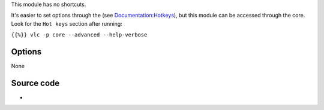 .. raw:: mediawiki

   {{Module|name=Hotkeys|type=Control interface|description=[[Hotkeys]] management interface}}

This module has no shortcuts.

It's easier to set options through the (see `Documentation:Hotkeys <Documentation:Hotkeys>`__), but this module can be accessed through the core. Look for the ``Hot keys`` section after running:

``{{%}} vlc -p core --advanced --help-verbose``

Options
-------

None

Source code
-----------

-  

   .. raw:: mediawiki

      {{VLCSourceFile|modules/control/hotkeys.c}}
